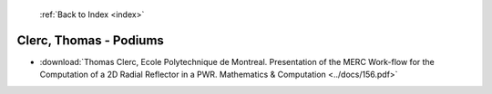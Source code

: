  :ref:`Back to Index <index>`

Clerc, Thomas - Podiums
-----------------------

* :download:`Thomas Clerc, Ecole Polytechnique de Montreal. Presentation of the MERC Work-flow for the Computation of a 2D Radial Reflector in a PWR. Mathematics & Computation <../docs/156.pdf>`
